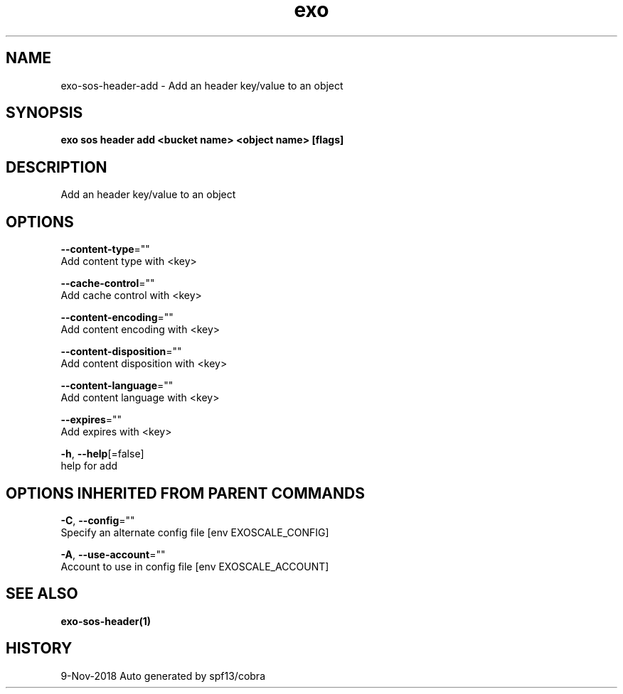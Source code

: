 .TH "exo" "1" "Nov 2018" "Auto generated by spf13/cobra" "" 
.nh
.ad l


.SH NAME
.PP
exo\-sos\-header\-add \- Add an header key/value to an object


.SH SYNOPSIS
.PP
\fBexo sos header add <bucket name> <object name> [flags]\fP


.SH DESCRIPTION
.PP
Add an header key/value to an object


.SH OPTIONS
.PP
\fB\-\-content\-type\fP=""
    Add content type with <key>

.PP
\fB\-\-cache\-control\fP=""
    Add cache control with <key>

.PP
\fB\-\-content\-encoding\fP=""
    Add content encoding with <key>

.PP
\fB\-\-content\-disposition\fP=""
    Add content disposition with <key>

.PP
\fB\-\-content\-language\fP=""
    Add content language with <key>

.PP
\fB\-\-expires\fP=""
    Add expires with <key>

.PP
\fB\-h\fP, \fB\-\-help\fP[=false]
    help for add


.SH OPTIONS INHERITED FROM PARENT COMMANDS
.PP
\fB\-C\fP, \fB\-\-config\fP=""
    Specify an alternate config file [env EXOSCALE\_CONFIG]

.PP
\fB\-A\fP, \fB\-\-use\-account\fP=""
    Account to use in config file [env EXOSCALE\_ACCOUNT]


.SH SEE ALSO
.PP
\fBexo\-sos\-header(1)\fP


.SH HISTORY
.PP
9\-Nov\-2018 Auto generated by spf13/cobra
